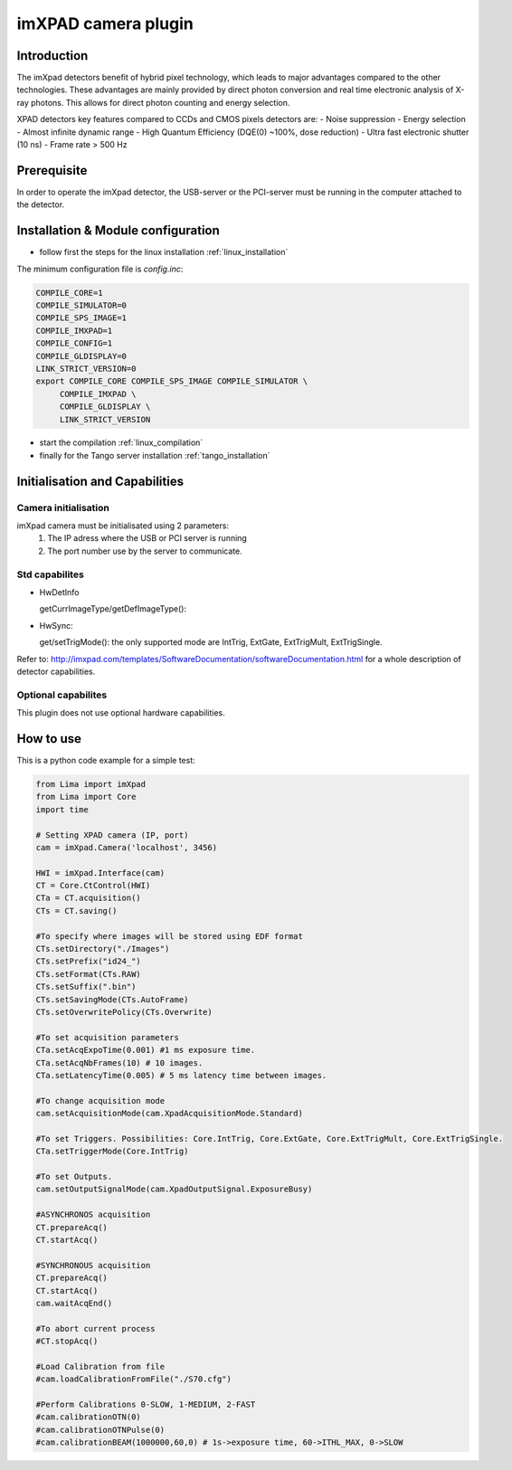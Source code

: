 .. _camera-imxpad:

imXPAD camera plugin
--------------------

.. image:: imxpad.jpg

Introduction
````````````

The imXpad detectors benefit of hybrid pixel technology, which leads to major advantages compared to the other technologies. These advantages are mainly provided by direct photon conversion and real time electronic analysis of X-ray photons. This allows for direct photon counting and energy selection. 

XPAD detectors key features compared to CCDs and CMOS pixels detectors are: 
- Noise suppression
- Energy selection
- Almost infinite dynamic range
- High Quantum Efficiency (DQE(0) ~100%, dose reduction)
- Ultra fast electronic shutter (10 ns)
- Frame rate > 500 Hz

Prerequisite
````````````
In order to operate the imXpad detector, the USB-server or the PCI-server must be running in the computer attached to the detector.

Installation & Module configuration
````````````````````````````````````
-  follow first the steps for the linux installation :ref:`linux_installation`

The minimum configuration file is *config.inc*:

.. code-block:: sh

  COMPILE_CORE=1
  COMPILE_SIMULATOR=0
  COMPILE_SPS_IMAGE=1
  COMPILE_IMXPAD=1
  COMPILE_CONFIG=1
  COMPILE_GLDISPLAY=0
  LINK_STRICT_VERSION=0
  export COMPILE_CORE COMPILE_SPS_IMAGE COMPILE_SIMULATOR \       
       COMPILE_IMXPAD \
       COMPILE_GLDISPLAY \
       LINK_STRICT_VERSION
    
-  start the compilation :ref:`linux_compilation`

-  finally for the Tango server installation :ref:`tango_installation`

Initialisation and Capabilities
````````````````````````````````

Camera initialisation
......................


imXpad camera must be initialisated using 2 parameters:
	1) The IP adress where the USB or PCI server is running
	2) The port number use by the server to communicate.
	
Std capabilites
................

* HwDetInfo

  getCurrImageType/getDefImageType():

* HwSync: 

  get/setTrigMode(): the only supported mode are IntTrig, ExtGate, ExtTrigMult, ExtTrigSingle.

Refer to: http://imxpad.com/templates/SoftwareDocumentation/softwareDocumentation.html for a whole description of detector capabilities.

Optional capabilites
.....................

This plugin does not use optional hardware capabilities.

How to use
````````````
This is a python code example for a simple test:

.. code-block:: python

  from Lima import imXpad
  from Lima import Core
  import time

  # Setting XPAD camera (IP, port)
  cam = imXpad.Camera('localhost', 3456)

  HWI = imXpad.Interface(cam)
  CT = Core.CtControl(HWI)
  CTa = CT.acquisition()
  CTs = CT.saving()

  #To specify where images will be stored using EDF format
  CTs.setDirectory("./Images")
  CTs.setPrefix("id24_")
  CTs.setFormat(CTs.RAW)
  CTs.setSuffix(".bin")
  CTs.setSavingMode(CTs.AutoFrame)
  CTs.setOverwritePolicy(CTs.Overwrite)

  #To set acquisition parameters
  CTa.setAcqExpoTime(0.001) #1 ms exposure time.
  CTa.setAcqNbFrames(10) # 10 images.
  CTa.setLatencyTime(0.005) # 5 ms latency time between images.

  #To change acquisition mode
  cam.setAcquisitionMode(cam.XpadAcquisitionMode.Standard)

  #To set Triggers. Possibilities: Core.IntTrig, Core.ExtGate, Core.ExtTrigMult, Core.ExtTrigSingle. 
  CTa.setTriggerMode(Core.IntTrig)

  #To set Outputs.
  cam.setOutputSignalMode(cam.XpadOutputSignal.ExposureBusy)

  #ASYNCHRONOS acquisition
  CT.prepareAcq()
  CT.startAcq()

  #SYNCHRONOUS acquisition
  CT.prepareAcq()
  CT.startAcq()
  cam.waitAcqEnd()

  #To abort current process
  #CT.stopAcq()

  #Load Calibration from file
  #cam.loadCalibrationFromFile("./S70.cfg")

  #Perform Calibrations 0-SLOW, 1-MEDIUM, 2-FAST
  #cam.calibrationOTN(0)
  #cam.calibrationOTNPulse(0)
  #cam.calibrationBEAM(1000000,60,0) # 1s->exposure time, 60->ITHL_MAX, 0->SLOW

  
